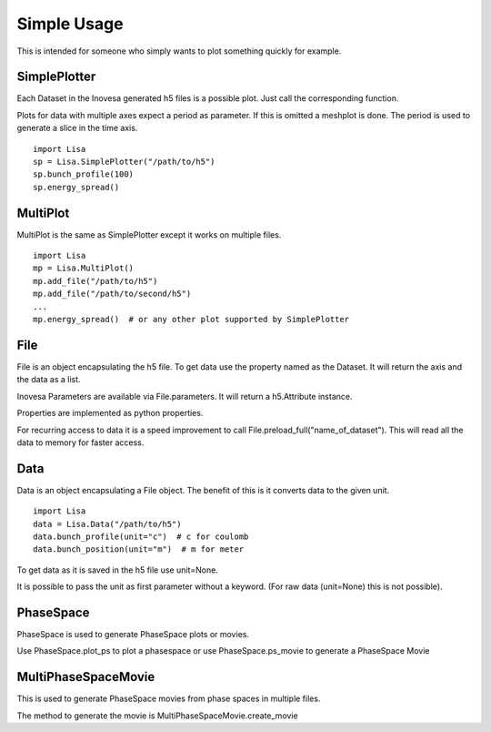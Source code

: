 Simple Usage
============

This is intended for someone who simply wants to plot something quickly for example.

SimplePlotter
-------------

Each Dataset in the Inovesa generated h5 files is a possible plot. Just call the corresponding function.

Plots for data with multiple axes expect a period as parameter. If this is omitted a meshplot is done.
The period is used to generate a slice in the time axis.

::

    import Lisa
    sp = Lisa.SimplePlotter("/path/to/h5")
    sp.bunch_profile(100)
    sp.energy_spread()

MultiPlot
---------

MultiPlot is the same as SimplePlotter except it works on multiple files.

::

    import Lisa
    mp = Lisa.MultiPlot()
    mp.add_file("/path/to/h5")
    mp.add_file("/path/to/second/h5")
    ...
    mp.energy_spread()  # or any other plot supported by SimplePlotter

File
----

File is an object encapsulating the h5 file. To get data use the property named as the Dataset. It
will return the axis and the data as a list.

Inovesa Parameters are available via File.parameters. It will return a h5.Attribute instance.

Properties are implemented as python properties.

For recurring access to data it is a speed improvement to call File.preload_full("name_of_dataset").
This will read all the data to memory for faster access.

Data
----

Data is an object encapsulating a File object. The benefit of this is it converts data to the given unit.

::

    import Lisa
    data = Lisa.Data("/path/to/h5")
    data.bunch_profile(unit="c")  # c for coulomb
    data.bunch_position(unit="m")  # m for meter

To get data as it is saved in the h5 file use unit=None.

It is possible to pass the unit as first parameter without a keyword. (For raw data (unit=None) this is not possible).

PhaseSpace
----------

PhaseSpace is used to generate PhaseSpace plots or movies.

Use PhaseSpace.plot_ps to plot a phasespace or use PhaseSpace.ps_movie to generate a PhaseSpace Movie

MultiPhaseSpaceMovie
--------------------

This is used to generate PhaseSpace movies from phase spaces in multiple files.

The method to generate the movie is MultiPhaseSpaceMovie.create_movie
